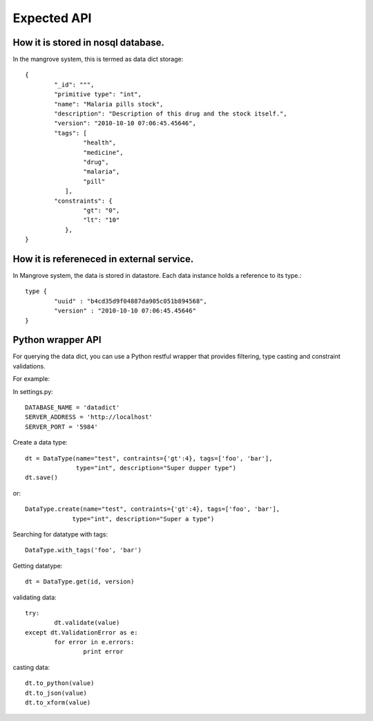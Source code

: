 *********************
Expected API
*********************


How it is stored in nosql database.
===================================
In the mangrove system, this is termed as data dict storage::

	{
		"_id": """,
		"primitive type": "int",
		"name": "Malaria pills stock",
		"description": "Description of this drug and the stock itself.",
		"version": "2010-10-10 07:06:45.45646",
		"tags": [
			"health",
			"medicine",
			"drug",
			"malaria", 
			"pill"
		   ],
		"constraints": {
			"gt": "0",
			"lt": "10"
		   },
	}



How it is refereneced in external service.
==========================================

In Mangrove system, the data is stored in datastore. Each data instance holds a reference to its type.:: 


	type {
		"uuid" : "b4cd35d9f04887da905c051b894568",
		"version" : "2010-10-10 07:06:45.45646"
	}



Python wrapper API
===================

For querying the data dict, you can use a Python restful wrapper that provides filtering, type casting and constraint validations.

For example:
 
In settings.py::

	DATABASE_NAME = 'datadict'
	SERVER_ADDRESS = 'http://localhost'
	SERVER_PORT = '5984'

Create a data type::

       dt = DataType(name="test", contraints={'gt':4}, tags=['foo', 'bar'], 
                     type="int", description="Super dupper type")        
       dt.save()

or:: 
       
	DataType.create(name="test", contraints={'gt':4}, tags=['foo', 'bar'], 
                     type="int", description="Super a type")

Searching for datatype with tags::

	DataType.with_tags('foo', 'bar')


Getting datatype::

	dt = DataType.get(id, version)

validating data::

	try:
		dt.validate(value)
	except dt.ValidationError as e:
		for error in e.errors:
			print error

casting data::

	dt.to_python(value)
	dt.to_json(value)
	dt.to_xform(value)


